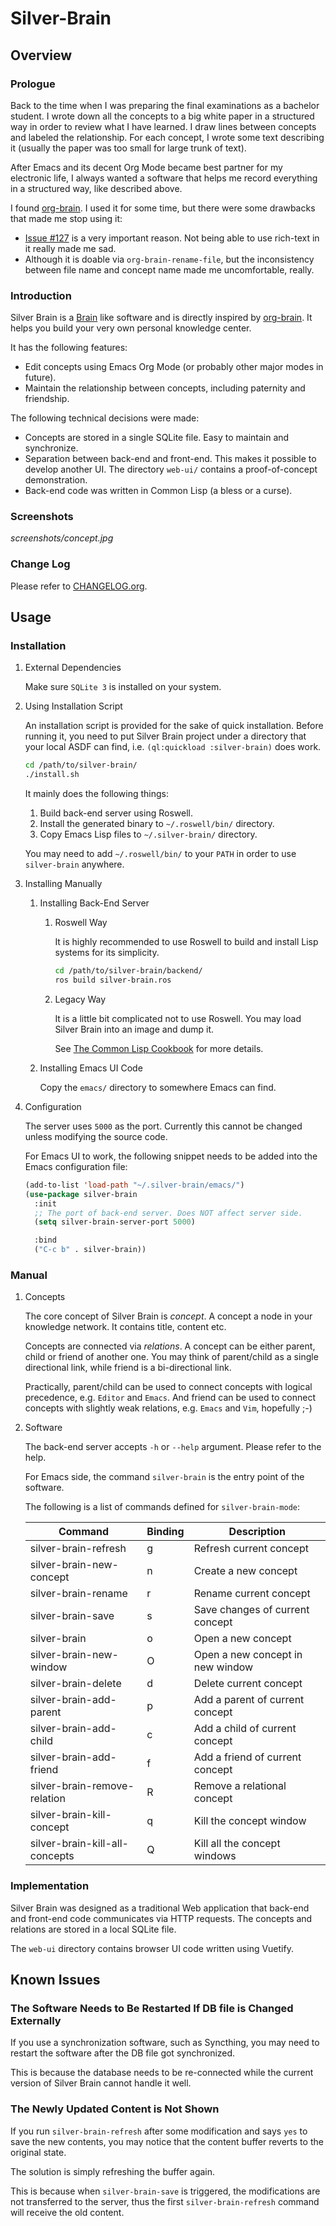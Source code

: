 
* Silver-Brain 

** Overview

*** Prologue

Back to the time when I was preparing the final examinations as a bachelor student. I wrote down all the concepts to a big white paper in a structured way in order to review what I have learned. I draw lines between concepts and labeled the relationship. For each concept, I wrote some text describing it (usually the paper was too small for large trunk of text).

After Emacs and its decent Org Mode became best partner for my electronic life, I always wanted a software that helps me record everything in a structured way, like described above.

I found [[https://github.com/Kungsgeten/org-brain][org-brain]]. I used it for some time, but there were some drawbacks that made me stop using it:
- [[https://github.com/Kungsgeten/org-brain/issues/127][Issue #127]] is a very important reason. Not being able to use rich-text in it really made me sad.
- Although it is doable via ~org-brain-rename-file~, but the inconsistency between file name and concept name made me uncomfortable, really.

*** Introduction

Silver Brain is a [[https://www.thebrain.com/][Brain]] like software and is directly inspired by [[https://github.com/Kungsgeten/org-brain][org-brain]]. It helps you build your very own personal knowledge center. 

It has the following features:

- Edit concepts using Emacs Org Mode (or probably other major modes in future).
- Maintain the relationship between concepts, including paternity and friendship.

The following technical decisions were made:

- Concepts are stored in a single SQLite file. Easy to maintain and synchronize.
- Separation between back-end and front-end. This makes it possible to develop another UI. The directory ~web-ui/~ contains a proof-of-concept demonstration.
- Back-end code was written in Common Lisp (a bless or a curse).

*** Screenshots

[[screenshots/concept.jpg]]

*** Change Log

Please refer to [[./CHANGELOG.org][CHANGELOG.org]].

** Usage

*** Installation

**** External Dependencies

Make sure ~SQLite 3~ is installed on your system.

**** Using Installation Script

An installation script is provided for the sake of quick installation. Before running it, you need to put Silver Brain project under a directory that your local ASDF can find, i.e. ~(ql:quickload :silver-brain)~ does work.

#+BEGIN_SRC sh
cd /path/to/silver-brain/
./install.sh
#+END_SRC

It mainly does the following things:
1. Build back-end server using Roswell.
2. Install the generated binary to =~/.roswell/bin/= directory.
3. Copy Emacs Lisp files to =~/.silver-brain/= directory.

You may need to add =~/.roswell/bin/= to your ~PATH~ in order to use ~silver-brain~ anywhere.

**** Installing Manually

***** Installing Back-End Server

****** Roswell Way

It is highly recommended to use Roswell to build and install Lisp systems for its simplicity.

#+BEGIN_SRC sh
cd /path/to/silver-brain/backend/
ros build silver-brain.ros
#+END_SRC

****** Legacy Way

It is a little bit complicated not to use Roswell. You may load Silver Brain into an image and dump it.

See [[https://lispcookbook.github.io/cl-cookbook/scripting.html][The Common Lisp Cookbook]] for more details.

***** Installing Emacs UI Code

Copy the ~emacs/~ directory to somewhere Emacs can find.

**** Configuration

The server uses ~5000~ as the port. Currently this cannot be changed unless modifying the source code.

For Emacs UI to work, the following snippet needs to be added into the Emacs configuration file:

#+BEGIN_SRC emacs-lisp
(add-to-list 'load-path "~/.silver-brain/emacs/")
(use-package silver-brain
  :init
  ;; The port of back-end server. Does NOT affect server side.
  (setq silver-brain-server-port 5000)

  :bind
  ("C-c b" . silver-brain))
#+END_SRC

*** Manual

**** Concepts

The core concept of Silver Brain is /concept/. A concept a node in your knowledge network. It contains title, content etc.

Concepts are connected via /relations/. A concept can be either parent, child or friend of another one. You may think of parent/child as a single directional link, while friend is a bi-directional link. 

Practically, parent/child can be used to connect concepts with logical precedence, e.g. ~Editor~ and ~Emacs~. And friend can be used to connect concepts with slightly weak relations, e.g. ~Emacs~ and ~Vim~, hopefully ;-)

**** Software

The back-end server accepts ~-h~ or ~--help~ argument. Please refer to the help.

For Emacs side, the command ~silver-brain~ is the entry point of the software.

The following is a list of commands defined for ~silver-brain-mode~:

|--------------------------------+---------+----------------------------------|
| Command                        | Binding | Description                      |
|--------------------------------+---------+----------------------------------|
| silver-brain-refresh           | g       | Refresh current concept          |
| silver-brain-new-concept       | n       | Create a new concept             |
| silver-brain-rename            | r       | Rename current concept           |
| silver-brain-save              | s       | Save changes of current concept  |
| silver-brain                   | o       | Open a new concept               |
| silver-brain-new-window        | O       | Open a new concept in new window |
| silver-brain-delete            | d       | Delete current concept           |
| silver-brain-add-parent        | p       | Add a parent of current concept  |
| silver-brain-add-child         | c       | Add a child of current concept   |
| silver-brain-add-friend        | f       | Add a friend of current concept  |
| silver-brain-remove-relation   | R       | Remove a relational concept      |
| silver-brain-kill-concept      | q       | Kill the concept window          |
| silver-brain-kill-all-concepts | Q       | Kill all the concept windows     |
|--------------------------------+---------+----------------------------------|

*** Implementation

Silver Brain was designed as a traditional Web application that back-end and front-end code communicates via HTTP requests. The concepts and relations are stored in a local SQLite file.

The ~web-ui~ directory contains browser UI code written using Vuetify.

** Known Issues

*** The Software Needs to Be Restarted If DB file is Changed Externally

If you use a synchronization software, such as Syncthing, you may need to restart the software after the DB file got synchronized.

This is because the database needs to be re-connected while the current version of Silver Brain cannot handle it well.

*** The Newly Updated Content is Not Shown

If you run ~silver-brain-refresh~ after some modification and says ~yes~ to save the new contents, you may notice that the content buffer reverts to the original state.

The solution is simply refreshing the buffer again.

This is because when ~silver-brain-save~ is triggered, the modifications are not transferred to the server, thus the first ~silver-brain-refresh~ command will receive the old content.

